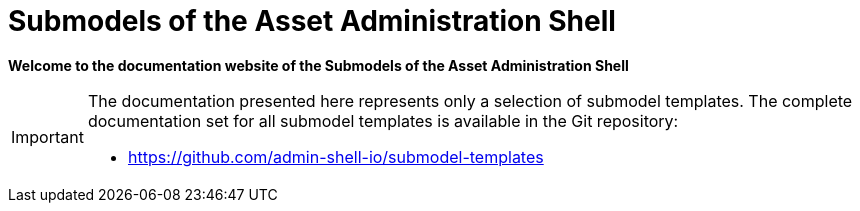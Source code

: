 = Submodels of the Asset Administration Shell

**Welcome to the documentation website of the Submodels of the Asset Administration Shell**

[IMPORTANT]
====
The documentation presented here represents only a selection of submodel templates.
The complete documentation set for all submodel templates is available in the Git repository:

- https://github.com/admin-shell-io/submodel-templates
====
